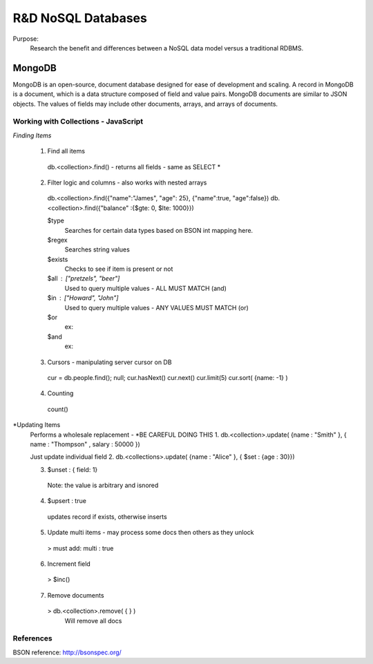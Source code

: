 ===================
R&D NoSQL Databases
===================
Purpose:
  Research the benefit and differences between a NoSQL data model versus a traditional RDBMS.

MongoDB
=======
MongoDB is an open-source, document database designed for ease of development and scaling.  
A record in MongoDB is a document, which is a data structure composed of field and value pairs. 
MongoDB documents are similar to JSON objects. The values of fields may include other documents, arrays, and arrays of documents.

Working with Collections - JavaScript
-------------------------------------
*Finding Items*

  1. Find all items
    db.<collection>.find() - returns all fields - same as SELECT *
  2. Filter logic and columns - also works with nested arrays
    db.<collection>.find({"name":"James", "age": 25}, {"name":true, "age":false})
    db.<collection>.find({"balance" :{$gte: 0, $lte: 1000}})
    
    $type
      Searches for certain data types based on BSON int mapping here.
    $regex
      Searches string values
    $exists
      Checks to see if item is present or not
    $all : ["pretzels", "beer"]
      Used to query multiple values - ALL MUST MATCH (and)
    $in : ["Howard", "John"]
      Used to query multiple values - ANY VALUES MUST MATCH (or)
    $or
      ex: 
    $and
      ex:
      
  3. Cursors - manipulating server cursor on DB
    cur = db.people.find(); null;
    cur.hasNext()
    cur.next()
    cur.limit(5)
    cur.sort( {name: -1} )
    
  4. Counting
    count()

*Updating Items
  Performs a wholesale replacement - *BE CAREFUL DOING THIS
  1. db.<collection>.update( {name : "Smith" }, { name : "Thompson" , salary : 50000 })
  
  Just update individual field
  2. db.<collections>.update( {name : "Alice" }, { $set : {age : 30}})

  3. $unset : { field: 1}
    Note: the value is arbitrary and isnored 
  
  4. $upsert : true
    updates record if exists, otherwise inserts
    
  5. Update multi items - may process some docs then others as they unlock
    > must add: multi : true
    
  6. Increment field
    > $inc()
    
  7. Remove documents
   > db.<collection>.remove( { } )
    Will remove all docs
      
References
----------
BSON reference: http://bsonspec.org/

    
